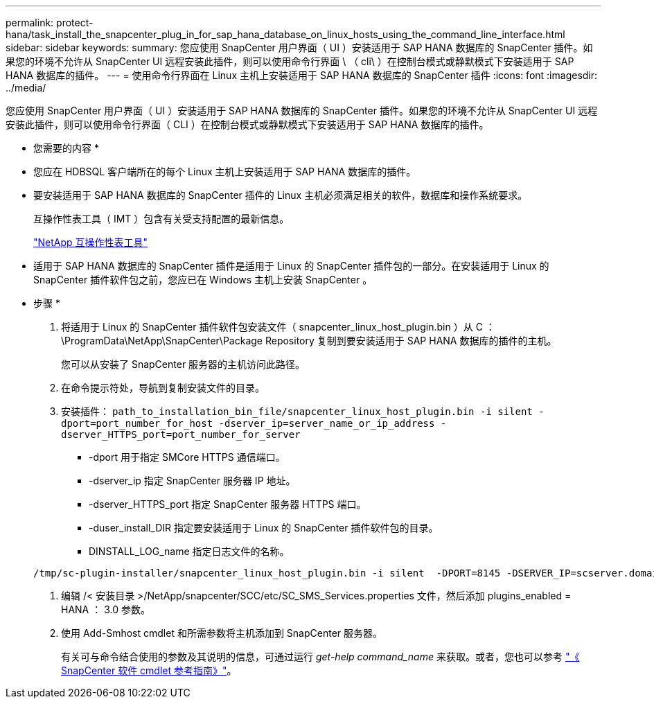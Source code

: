---
permalink: protect-hana/task_install_the_snapcenter_plug_in_for_sap_hana_database_on_linux_hosts_using_the_command_line_interface.html 
sidebar: sidebar 
keywords:  
summary: 您应使用 SnapCenter 用户界面（ UI ）安装适用于 SAP HANA 数据库的 SnapCenter 插件。如果您的环境不允许从 SnapCenter UI 远程安装此插件，则可以使用命令行界面 \ （ cli\ ）在控制台模式或静默模式下安装适用于 SAP HANA 数据库的插件。 
---
= 使用命令行界面在 Linux 主机上安装适用于 SAP HANA 数据库的 SnapCenter 插件
:icons: font
:imagesdir: ../media/


[role="lead"]
您应使用 SnapCenter 用户界面（ UI ）安装适用于 SAP HANA 数据库的 SnapCenter 插件。如果您的环境不允许从 SnapCenter UI 远程安装此插件，则可以使用命令行界面（ CLI ）在控制台模式或静默模式下安装适用于 SAP HANA 数据库的插件。

* 您需要的内容 *

* 您应在 HDBSQL 客户端所在的每个 Linux 主机上安装适用于 SAP HANA 数据库的插件。
* 要安装适用于 SAP HANA 数据库的 SnapCenter 插件的 Linux 主机必须满足相关的软件，数据库和操作系统要求。
+
互操作性表工具（ IMT ）包含有关受支持配置的最新信息。

+
https://imt.netapp.com/matrix/imt.jsp?components=103047;&solution=1257&isHWU&src=IMT["NetApp 互操作性表工具"]

* 适用于 SAP HANA 数据库的 SnapCenter 插件是适用于 Linux 的 SnapCenter 插件包的一部分。在安装适用于 Linux 的 SnapCenter 插件软件包之前，您应已在 Windows 主机上安装 SnapCenter 。


* 步骤 *

. 将适用于 Linux 的 SnapCenter 插件软件包安装文件（ snapcenter_linux_host_plugin.bin ）从 C ： \ProgramData\NetApp\SnapCenter\Package Repository 复制到要安装适用于 SAP HANA 数据库的插件的主机。
+
您可以从安装了 SnapCenter 服务器的主机访问此路径。

. 在命令提示符处，导航到复制安装文件的目录。
. 安装插件： `path_to_installation_bin_file/snapcenter_linux_host_plugin.bin -i silent -dport=port_number_for_host -dserver_ip=server_name_or_ip_address -dserver_HTTPS_port=port_number_for_server`
+
** -dport 用于指定 SMCore HTTPS 通信端口。
** -dserver_ip 指定 SnapCenter 服务器 IP 地址。
** -dserver_HTTPS_port 指定 SnapCenter 服务器 HTTPS 端口。
** -duser_install_DIR 指定要安装适用于 Linux 的 SnapCenter 插件软件包的目录。
** DINSTALL_LOG_name 指定日志文件的名称。


+
[listing]
----
/tmp/sc-plugin-installer/snapcenter_linux_host_plugin.bin -i silent  -DPORT=8145 -DSERVER_IP=scserver.domain.com -DSERVER_HTTPS_PORT=8146 -DUSER_INSTALL_DIR=/opt -DINSTALL_LOG_NAME=SnapCenter_Linux_Host_Plugin_Install_2.log -DCHOSEN_FEATURE_LIST=CUSTOM
----
. 编辑 /< 安装目录 >/NetApp/snapcenter/SCC/etc/SC_SMS_Services.properties 文件，然后添加 plugins_enabled = HANA ： 3.0 参数。
. 使用 Add-Smhost cmdlet 和所需参数将主机添加到 SnapCenter 服务器。
+
有关可与命令结合使用的参数及其说明的信息，可通过运行 _get-help command_name_ 来获取。或者，您也可以参考 https://library.netapp.com/ecm/ecm_download_file/ECMLP2880726["《 SnapCenter 软件 cmdlet 参考指南》"^]。


